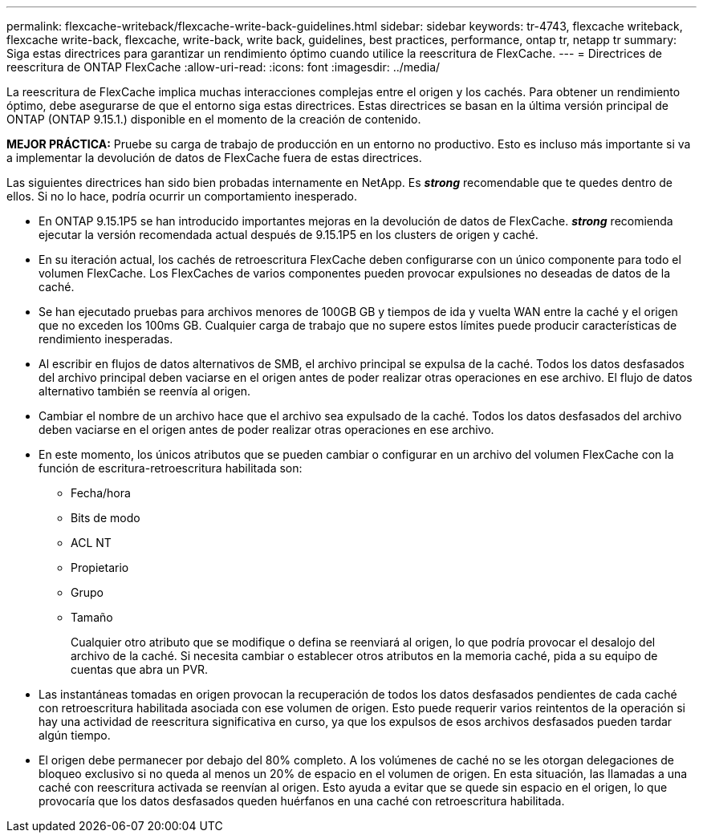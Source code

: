 ---
permalink: flexcache-writeback/flexcache-write-back-guidelines.html 
sidebar: sidebar 
keywords: tr-4743, flexcache writeback, flexcache write-back, flexcache, write-back, write back, guidelines, best practices, performance, ontap tr, netapp tr 
summary: Siga estas directrices para garantizar un rendimiento óptimo cuando utilice la reescritura de FlexCache. 
---
= Directrices de reescritura de ONTAP FlexCache
:allow-uri-read: 
:icons: font
:imagesdir: ../media/


[role="lead"]
La reescritura de FlexCache implica muchas interacciones complejas entre el origen y los cachés. Para obtener un rendimiento óptimo, debe asegurarse de que el entorno siga estas directrices. Estas directrices se basan en la última versión principal de ONTAP (ONTAP 9.15.1.) disponible en el momento de la creación de contenido.

**MEJOR PRÁCTICA:** Pruebe su carga de trabajo de producción en un entorno no productivo. Esto es incluso más importante si va a implementar la devolución de datos de FlexCache fuera de estas directrices.

Las siguientes directrices han sido bien probadas internamente en NetApp. Es *_strong_* recomendable que te quedes dentro de ellos. Si no lo hace, podría ocurrir un comportamiento inesperado.

* En ONTAP 9.15.1P5 se han introducido importantes mejoras en la devolución de datos de FlexCache. *_strong_* recomienda ejecutar la versión recomendada actual después de 9.15.1P5 en los clusters de origen y caché.
* En su iteración actual, los cachés de retroescritura FlexCache deben configurarse con un único componente para todo el volumen FlexCache. Los FlexCaches de varios componentes pueden provocar expulsiones no deseadas de datos de la caché.
* Se han ejecutado pruebas para archivos menores de 100GB GB y tiempos de ida y vuelta WAN entre la caché y el origen que no exceden los 100ms GB. Cualquier carga de trabajo que no supere estos límites puede producir características de rendimiento inesperadas.
* Al escribir en flujos de datos alternativos de SMB, el archivo principal se expulsa de la caché. Todos los datos desfasados del archivo principal deben vaciarse en el origen antes de poder realizar otras operaciones en ese archivo. El flujo de datos alternativo también se reenvía al origen.
* Cambiar el nombre de un archivo hace que el archivo sea expulsado de la caché. Todos los datos desfasados del archivo deben vaciarse en el origen antes de poder realizar otras operaciones en ese archivo.
* En este momento, los únicos atributos que se pueden cambiar o configurar en un archivo del volumen FlexCache con la función de escritura-retroescritura habilitada son:
+
** Fecha/hora
** Bits de modo
** ACL NT
** Propietario
** Grupo
** Tamaño
+
Cualquier otro atributo que se modifique o defina se reenviará al origen, lo que podría provocar el desalojo del archivo de la caché. Si necesita cambiar o establecer otros atributos en la memoria caché, pida a su equipo de cuentas que abra un PVR.



* Las instantáneas tomadas en origen provocan la recuperación de todos los datos desfasados pendientes de cada caché con retroescritura habilitada asociada con ese volumen de origen. Esto puede requerir varios reintentos de la operación si hay una actividad de reescritura significativa en curso, ya que los expulsos de esos archivos desfasados pueden tardar algún tiempo.
* El origen debe permanecer por debajo del 80% completo. A los volúmenes de caché no se les otorgan delegaciones de bloqueo exclusivo si no queda al menos un 20% de espacio en el volumen de origen. En esta situación, las llamadas a una caché con reescritura activada se reenvían al origen. Esto ayuda a evitar que se quede sin espacio en el origen, lo que provocaría que los datos desfasados queden huérfanos en una caché con retroescritura habilitada.

